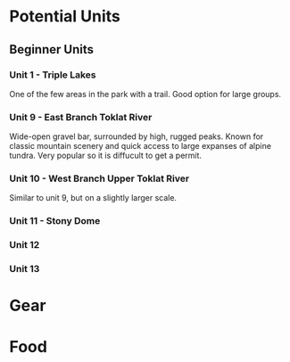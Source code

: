 * Potential Units
** Beginner Units
*** Unit 1 - Triple Lakes
    One of the few areas in the park with a trail. Good option for large groups.
*** Unit 9 - East Branch Toklat River
    Wide-open gravel bar, surrounded by high, rugged peaks. Known for classic
    mountain scenery and quick access to large expanses of alpine tundra. Very
    popular so it is diffucult to get a permit.
*** Unit 10 - West Branch Upper Toklat River
    Similar to unit 9, but on a slightly larger scale.
*** Unit 11 - Stony Dome

*** Unit 12
*** Unit 13
* Gear
* Food
